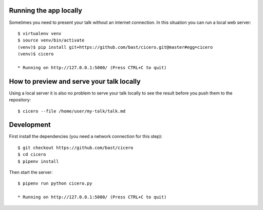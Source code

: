 
Running the app locally
=======================

Sometimes you need to present your talk without an internet connection.
In this situation you can run a local web server::

  $ virtualenv venv
  $ source venv/bin/activate
  (venv)$ pip install git+https://github.com/bast/cicero.git@master#egg=cicero
  (venv)$ cicero

  * Running on http://127.0.0.1:5000/ (Press CTRL+C to quit)


How to preview and serve your talk locally
==========================================

Using a local server it is also no problem to serve your talk locally to see the
result before you push them to the repository::

  $ cicero --file /home/user/my-talk/talk.md


Development
===========

First install the dependencies (you need a network connection for this step)::

  $ git checkout https://github.com/bast/cicero
  $ cd cicero
  $ pipenv install

Then start the server::

  $ pipenv run python cicero.py

  * Running on http://127.0.0.1:5000/ (Press CTRL+C to quit)
